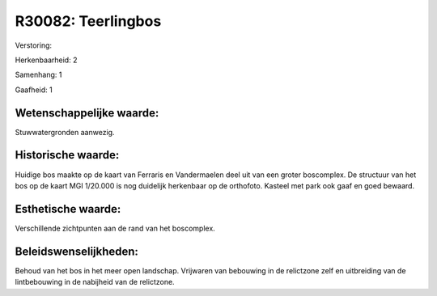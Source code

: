 R30082: Teerlingbos
===================

Verstoring:

Herkenbaarheid: 2

Samenhang: 1

Gaafheid: 1


Wetenschappelijke waarde:
~~~~~~~~~~~~~~~~~~~~~~~~~

Stuwwatergronden aanwezig.


Historische waarde:
~~~~~~~~~~~~~~~~~~~

Huidige bos maakte op de kaart van Ferraris en Vandermaelen deel uit
van een groter boscomplex. De structuur van het bos op de kaart MGI
1/20.000 is nog duidelijk herkenbaar op de orthofoto. Kasteel met park
ook gaaf en goed bewaard.


Esthetische waarde:
~~~~~~~~~~~~~~~~~~~

Verschillende zichtpunten aan de rand van het boscomplex.




Beleidswenselijkheden:
~~~~~~~~~~~~~~~~~~~~~

Behoud van het bos in het meer open landschap. Vrijwaren van
bebouwing in de relictzone zelf en uitbreiding van de lintbebouwing in
de nabijheid van de relictzone.

